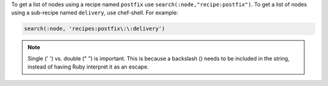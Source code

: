 
.. tag chef_shell_example_get_specific_nodes

.. This file describes a command or a subcommand for Knife.
.. This file should not be changed in a way that hinders its ability to appear in multiple documentation sets.

To get a list of nodes using a recipe named ``postfix`` use ``search(:node,"recipe:postfix")``. To get a list of nodes using a sub-recipe named ``delivery``, use chef-shell. For example:

.. code-block:: ruby

   search(:node, 'recipes:postfix\:\:delivery')

.. note:: Single (' ') vs. double (" ") is important. This is because a backslash (\) needs to be included in the string, instead of having Ruby interpret it as an escape.

.. end_tag

